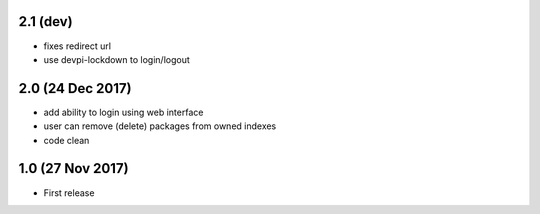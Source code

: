 2.1 (dev)
=========
- fixes redirect url
- use devpi-lockdown to login/logout


2.0 (24 Dec 2017)
=================
- add ability to login using web interface
- user can remove (delete) packages from owned indexes
- code clean


1.0 (27 Nov 2017)
=================
- First release
